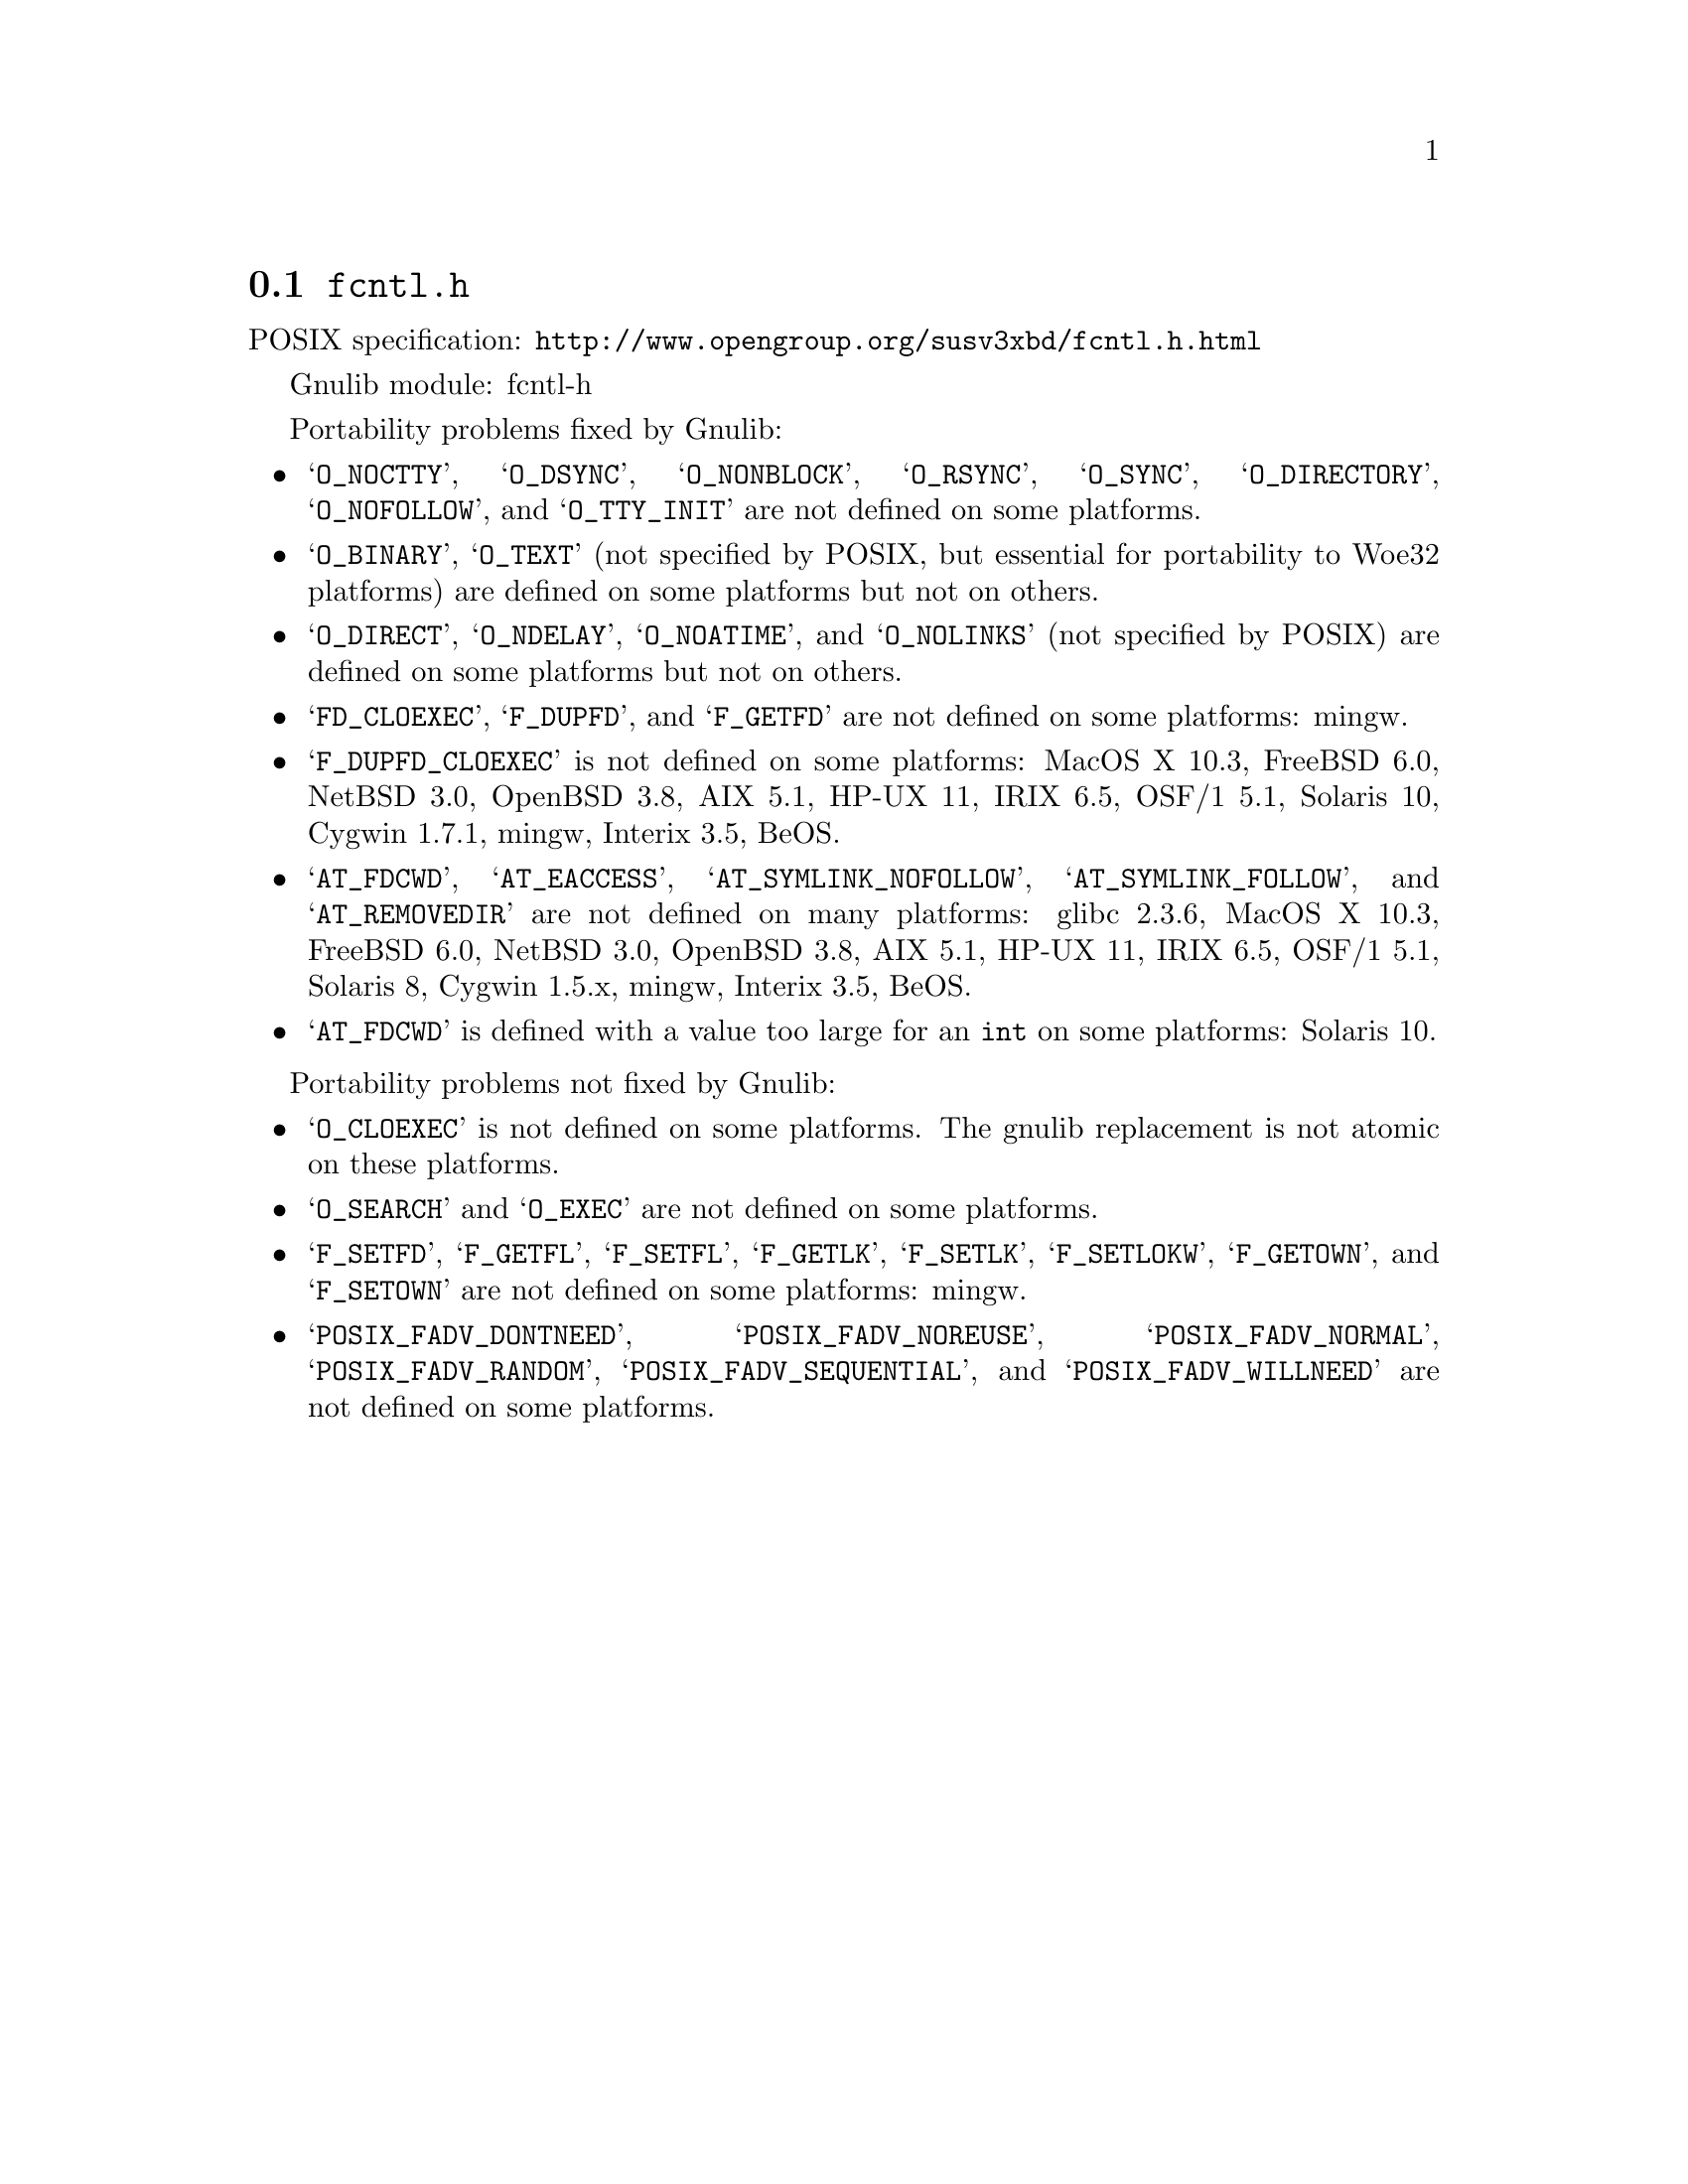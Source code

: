 @node fcntl.h
@section @file{fcntl.h}

POSIX specification: @url{http://www.opengroup.org/susv3xbd/fcntl.h.html}

Gnulib module: fcntl-h

Portability problems fixed by Gnulib:
@itemize
@item
@samp{O_NOCTTY}, @samp{O_DSYNC}, @samp{O_NONBLOCK}, @samp{O_RSYNC},
@samp{O_SYNC}, @samp{O_DIRECTORY}, @samp{O_NOFOLLOW}, and
@samp{O_TTY_INIT} are not defined on some platforms.

@item
@samp{O_BINARY}, @samp{O_TEXT} (not specified by POSIX, but essential for
portability to Woe32 platforms) are defined on some platforms but not on
others.

@item
@samp{O_DIRECT}, @samp{O_NDELAY}, @samp{O_NOATIME},
and @samp{O_NOLINKS} (not specified by POSIX) are defined
on some platforms but not on others.

@item
@samp{FD_CLOEXEC}, @samp{F_DUPFD}, and @samp{F_GETFD} are not defined
on some platforms:
mingw.

@item
@samp{F_DUPFD_CLOEXEC} is not defined on some platforms:
MacOS X 10.3, FreeBSD 6.0, NetBSD 3.0, OpenBSD 3.8, AIX 5.1, HP-UX 11,
IRIX 6.5, OSF/1 5.1, Solaris 10, Cygwin 1.7.1, mingw, Interix 3.5,
BeOS.

@item
@samp{AT_FDCWD}, @samp{AT_EACCESS}, @samp{AT_SYMLINK_NOFOLLOW},
@samp{AT_SYMLINK_FOLLOW}, and @samp{AT_REMOVEDIR}
are not defined on many platforms:
glibc 2.3.6, MacOS X 10.3, FreeBSD 6.0, NetBSD 3.0, OpenBSD 3.8, AIX
5.1, HP-UX 11, IRIX 6.5, OSF/1 5.1, Solaris 8, Cygwin 1.5.x, mingw, Interix 3.5, BeOS.

@item
@samp{AT_FDCWD} is defined with a value too large for an @code{int} on some
platforms:
Solaris 10.
@end itemize

Portability problems not fixed by Gnulib:
@itemize
@item
@samp{O_CLOEXEC} is not defined on some platforms.  The gnulib
replacement is not atomic on these platforms.

@item
@samp{O_SEARCH} and @samp{O_EXEC} are not defined
on some platforms.

@item
@samp{F_SETFD}, @samp{F_GETFL}, @samp{F_SETFL}, @samp{F_GETLK},
@samp{F_SETLK}, @samp{F_SETLOKW}, @samp{F_GETOWN}, and @samp{F_SETOWN}
are not defined on some platforms:
mingw.

@item
@samp{POSIX_FADV_DONTNEED}, @samp{POSIX_FADV_NOREUSE},
@samp{POSIX_FADV_NORMAL}, @samp{POSIX_FADV_RANDOM},
@samp{POSIX_FADV_SEQUENTIAL}, and @samp{POSIX_FADV_WILLNEED} are not
defined on some platforms.
@end itemize
